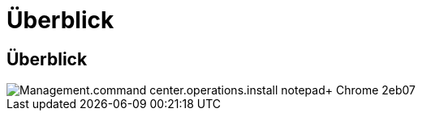 = Überblick
:allow-uri-read: 




== Überblick

image::Management.command_center.operations.install_notepad++_Chrome-2eb07.png[Management.command center.operations.install notepad+ Chrome 2eb07]
